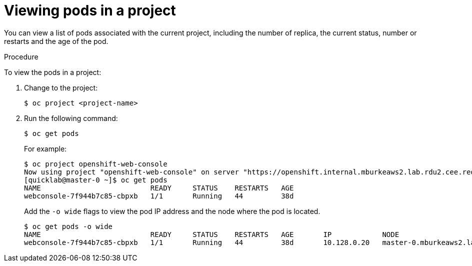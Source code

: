 // Module included in the following assemblies:
//
// * nodes/nodes-pods-viewing.adoc

[id='nodes-pods-viewing-project_{context}']
= Viewing pods in a project

You can view a list of pods associated with the current project, including the number of replica, the current status, number or restarts and the age of the pod.

.Procedure

To view the pods in a project:

. Change to the project:
+
[source,bash]
----
$ oc project <project-name>
----

. Run the following command:
+
[source,bash]
----
$ oc get pods
----
+
For example:
+
[source,bash]
----
$ oc project openshift-web-console 
Now using project "openshift-web-console" on server "https://openshift.internal.mburkeaws2.lab.rdu2.cee.redhat.com:443".
[quicklab@master-0 ~]$ oc get pods
NAME                          READY     STATUS    RESTARTS   AGE
webconsole-7f944b7c85-cbpxb   1/1       Running   44         38d
----
+
Add the `-o wide` flags to view the pod IP address and the node where the pod is located.
+
[source,bash]
----
$ oc get pods -o wide
NAME                          READY     STATUS    RESTARTS   AGE       IP            NODE
webconsole-7f944b7c85-cbpxb   1/1       Running   44         38d       10.128.0.20   master-0.mburkeaws2.lab.rdu2.cee.redhat.com
----

 

